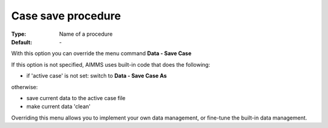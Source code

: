

.. _option-AIMMS-case_save_procedure:


Case save procedure
===================

:Type:	Name of a procedure	
:Default:	\-	



With this option you can override the menu command **Data - Save Case** 

If this option is not specified, AIMMS uses built-in code that does the following:


*   if 'active case' is not set: switch to **Data - Save Case As** 

otherwise:


*   save current data to the active case file
*   make current data 'clean'



Overriding this menu allows you to implement your own data management, or fine-tune the built-in data management.



